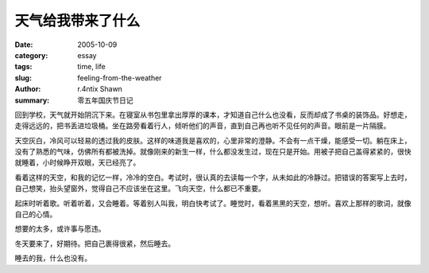 天气给我带来了什么
##############################

:date: 2005-10-09
:category: essay
:tags: time, life
:slug: feeling-from-the-weather
:author: r.4ntix Shawn
:summary: 零五年国庆节日记


回到学校，天气就开始阴沉下来。在寝室从书包里拿出厚厚的课本，才知道自己什么也没看，反而却成了书桌的装饰品。好想走，走得远远的，把书丢进垃圾桶。坐在路旁看着行人，倾听他们的声音，直到自己再也听不见任何的声音。眼前是一片隔膜。

天空灰白，冷风可以轻易的透过我的皮肤。这样的味道我是喜欢的，心里非常的澄静。不会有一点干燥，能感受一切。躺在床上，没有了熟悉的气味，仿佛所有都被洗掉。就像刚来的新生一样，什么都没发生过，现在只是开始。用被子把自己盖得紧紧的，很快就睡着，小时候睁开双眼，天已经亮了。

看着这样的天空，和我的记忆一样，冷冷的空白。考试时，很认真的去读每一个字，从未如此的冷静过。把错误的答案写上去时，自己想笑，抬头望窗外，觉得自己不应该坐在这里。飞向天空，什么都已不重要。

起床时听着歌。听着听着，又会睡着。等着别人叫我，明白快考试了。睡觉时，看着黑黑的天空，想听。喜欢上那样的歌词，就像自己的心情。

想要的太多，或许事与愿违。

冬天要来了，好期待。把自己裹得很紧，然后睡去。

睡去的我，什么也没有。
